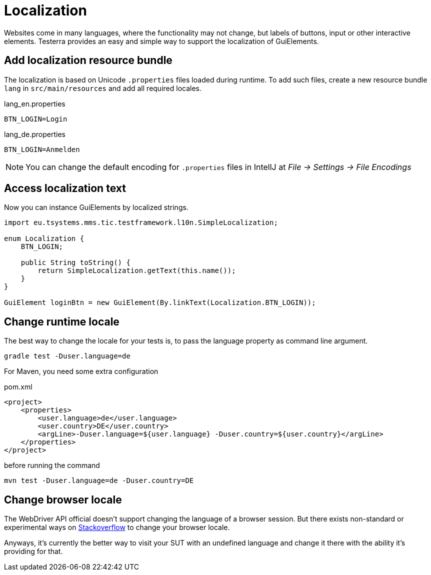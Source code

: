 = Localization

Websites come in many languages, where the functionality may not change, but labels of buttons, input or other interactive elements.
Testerra provides an easy and simple way to support the localization of GuiElements.

== Add localization resource bundle

The localization is based on Unicode `.properties` files loaded during runtime.
To add such files, create a new resource bundle `lang` in `src/main/resources` and add all required locales.

.lang_en.properties
[source, properties, role="primary"]
----
BTN_LOGIN=Login
----

.lang_de.properties
[source, properties, role="secondary"]
----
BTN_LOGIN=Anmelden
----

NOTE: You can change the default encoding for `.properties` files in IntellJ at _File -> Settings -> File Encodings_

== Access localization text

Now you can instance GuiElements by localized strings.

[source, java]
----
import eu.tsystems.mms.tic.testframework.l10n.SimpleLocalization;

enum Localization {
    BTN_LOGIN;

    public String toString() {
        return SimpleLocalization.getText(this.name());
    }
}

GuiElement loginBtn = new GuiElement(By.linkText(Localization.BTN_LOGIN));
----

== Change runtime locale

The best way to change the locale for your tests is, to pass the language property as command line argument.

[source, bash]
----
gradle test -Duser.language=de
----

For Maven, you need some extra configuration

.pom.xml
[source, xml]
----
<project>
    <properties>
        <user.language>de</user.language>
        <user.country>DE</user.country>
        <argLine>-Duser.language=${user.language} -Duser.country=${user.country}</argLine>
    </properties>
</project>
----

before running the command
[source, bash]
----
mvn test -Duser.language=de -Duser.country=DE
----

## Change browser locale

The WebDriver API official doesn't support changing the language of a browser session. But there exists
non-standard or experimental ways on https://stackoverflow.com/questions/33016300/selenium-change-language-browser-chrome-firefox[Stackoverflow]
to change your browser locale.

Anyways, it's currently the better way to visit your SUT with an undefined language and change it there with the ability it's providing for that.
